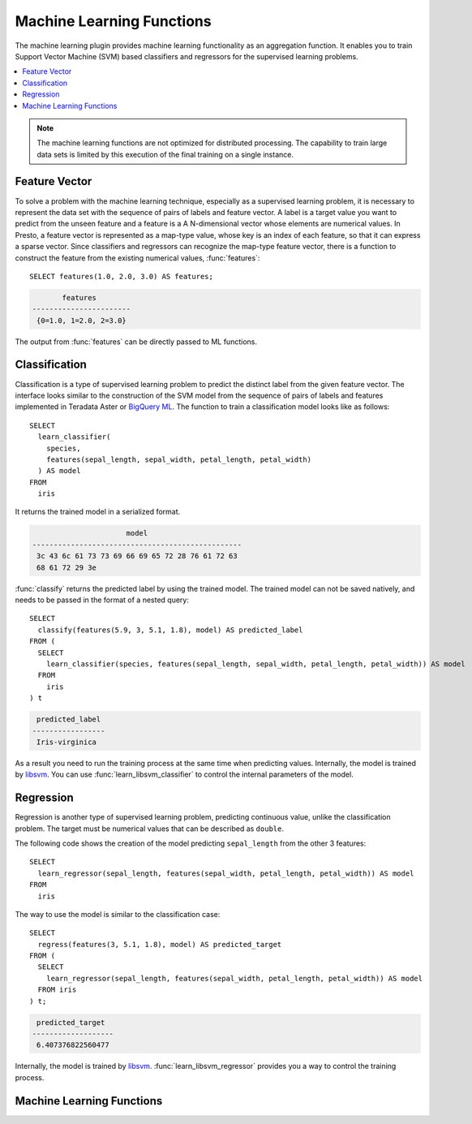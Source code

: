 ==========================
Machine Learning Functions
==========================

The machine learning plugin provides machine learning functionality
as an aggregation function. It enables you to train Support Vector Machine (SVM)
based classifiers and regressors for the supervised learning problems.

.. contents::
    :local:
    :backlinks: none
    :depth: 1

.. note::

  The machine learning functions are not optimized for distributed processing.
  The capability to train large data sets is limited by this execution of the
  final training on a single instance.

Feature Vector
--------------

To solve a problem with the machine learning technique, especially as a
supervised learning problem, it is necessary to represent the data set
with the sequence of pairs of labels and feature vector. A label is a
target value you want to predict from the unseen feature and a feature is a
A N-dimensional vector whose elements are numerical values. In Presto, a
feature vector is represented as a map-type value, whose key is an index
of each feature, so that it can express a sparse vector.
Since classifiers and regressors can recognize the map-type feature
vector, there is a function to construct the feature from the existing
numerical values, :func:`features`::

    SELECT features(1.0, 2.0, 3.0) AS features;

.. code-block:: none

           features
    -----------------------
     {0=1.0, 1=2.0, 2=3.0}

The output from :func:`features` can be directly passed to ML functions.

Classification
--------------

Classification is a type of supervised learning problem to predict the distinct
label from the given feature vector. The interface looks similar to the
construction of the SVM model from the sequence of pairs of labels and features
implemented in Teradata Aster or `BigQuery ML <https://cloud.google.com/bigquery-ml/docs/bigqueryml-intro>`_.
The function to train a classification model looks like as follows::

    SELECT
      learn_classifier(
        species,
        features(sepal_length, sepal_width, petal_length, petal_width)
      ) AS model
    FROM
      iris

It returns the trained model in a serialized format.

.. code-block:: none

                          model
    -------------------------------------------------
     3c 43 6c 61 73 73 69 66 69 65 72 28 76 61 72 63
     68 61 72 29 3e

:func:`classify` returns the predicted label by using the trained model.
The trained model can not be saved natively, and needs to be passed in
the format of a nested query::

    SELECT
      classify(features(5.9, 3, 5.1, 1.8), model) AS predicted_label
    FROM (
      SELECT
        learn_classifier(species, features(sepal_length, sepal_width, petal_length, petal_width)) AS model
      FROM
        iris
    ) t

.. code-block:: none

     predicted_label
    -----------------
     Iris-virginica

As a result you need to run the training process at the same time when predicting values.
Internally, the model is trained by `libsvm <https://www.csie.ntu.edu.tw/~cjlin/libsvm/>`_.
You can use :func:`learn_libsvm_classifier` to control the internal parameters of the model.

Regression
----------

Regression is another type of supervised learning problem, predicting continuous
value, unlike the classification problem. The target must be numerical values that can
be described as ``double``.

The following code shows the creation of the model predicting ``sepal_length``
from the other 3 features::

    SELECT
      learn_regressor(sepal_length, features(sepal_width, petal_length, petal_width)) AS model
    FROM
      iris

The way to use the model is similar to the classification case::

    SELECT
      regress(features(3, 5.1, 1.8), model) AS predicted_target
    FROM (
      SELECT
        learn_regressor(sepal_length, features(sepal_width, petal_length, petal_width)) AS model
      FROM iris
    ) t;

.. code-block:: none

     predicted_target
    -------------------
     6.407376822560477

Internally, the model is trained by `libsvm <https://www.csie.ntu.edu.tw/~cjlin/libsvm/>`_.
:func:`learn_libsvm_regressor` provides you a way to control the training process.

Machine Learning Functions
--------------------------

.. function:: features(double, ...) -> map(bigint, double)

    Returns the map representing the feature vector.

.. function:: learn_classifier(label, features) -> Classifier

    Returns an SVM-based classifier model, trained with the given label and feature data sets.

.. function:: learn_libsvm_classifier(label, features, params) -> Classifier

    Returns an SVM-based classifier model, trained with the given label and feature data sets.
    You can control the training process by libsvm parameters.

.. function:: classify(features, model) -> label

    Returns a label predicted by the given classifier SVM model.

.. function:: learn_regressor(target, features) -> Regressor

    Returns an SVM-based regressor model, trained with the given target and feature data sets.

.. function:: learn_libsvm_regressor(target, features, params) -> Regressor

    Returns an SVM-based regressor model, trained with the given target and feature data sets.
    You can control the training process by libsvm parameters.

.. function:: regress(features, model) -> target

    Returns a predicted target value by the given regressor SVM model.
